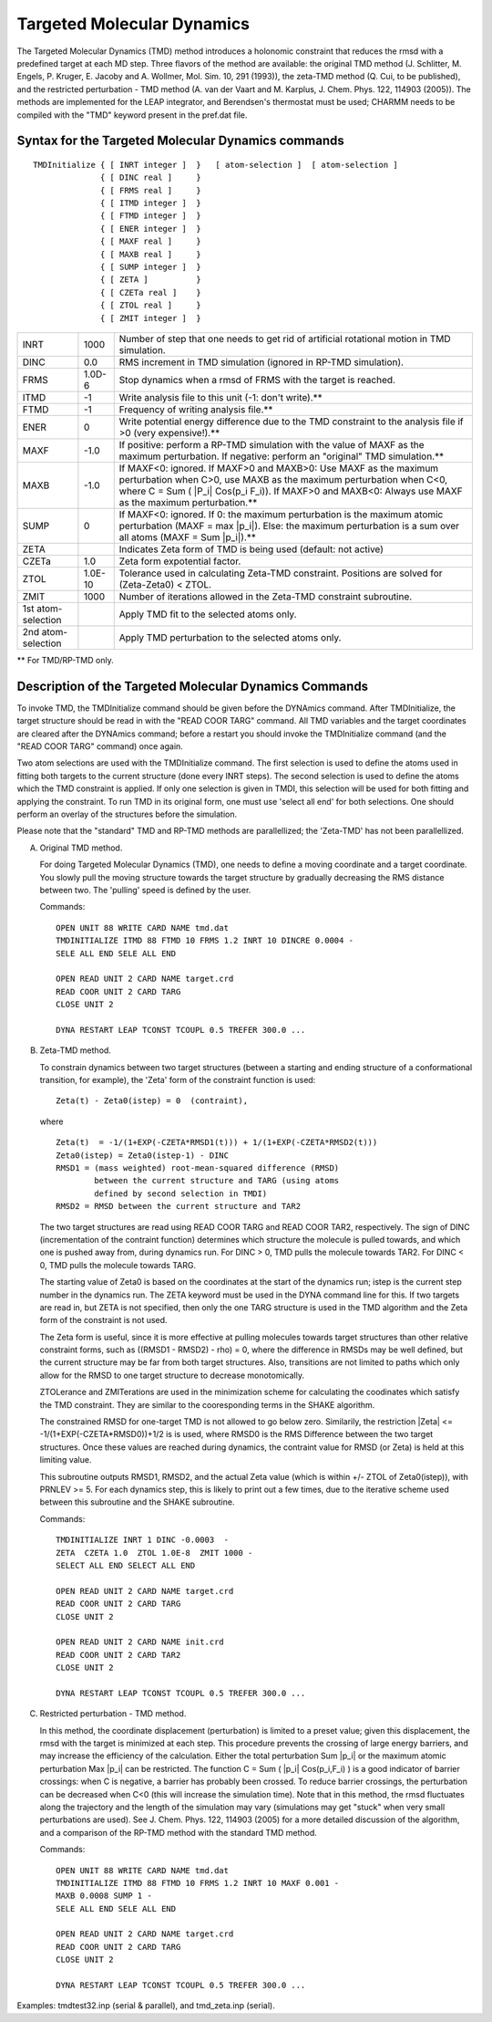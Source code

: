 .. py:module::tmd

===========================
Targeted Molecular Dynamics
===========================

The Targeted Molecular Dynamics (TMD) method introduces a holonomic
constraint that reduces the rmsd with a predefined target at each MD 
step. Three flavors of the method are available: the original TMD
method (J. Schlitter, M. Engels, P. Kruger, E. Jacoby and A. Wollmer, 
Mol. Sim. 10, 291 (1993)), the zeta-TMD method (Q. Cui, to be 
published), and the restricted perturbation - TMD method (A. van der
Vaart and M. Karplus, J. Chem. Phys. 122, 114903 (2005)).
The methods are implemented for the LEAP integrator, and Berendsen's 
thermostat must be used; CHARMM needs to be compiled with the "TMD"
keyword present in the pref.dat file.

.. _tmd_syntax:

Syntax for the Targeted Molecular Dynamics commands
---------------------------------------------------

::

   TMDInitialize { [ INRT integer ]  }   [ atom-selection ]  [ atom-selection ]
                 { [ DINC real ]     }
                 { [ FRMS real ]     }   
                 { [ ITMD integer ]  }
                 { [ FTMD integer ]  }
                 { [ ENER integer ]  }
                 { [ MAXF real ]     }
                 { [ MAXB real ]     }
                 { [ SUMP integer ]  }
                 { [ ZETA ]          }
                 { [ CZETa real ]    }
                 { [ ZTOL real ]     }
                 { [ ZMIT integer ]  }

================== ======== ================================================================
INRT               1000     Number of step that one needs to get rid of artificial 
                            rotational motion in TMD simulation.
                   
DINC               0.0      RMS increment in TMD simulation (ignored in RP-TMD 
                            simulation).
                   
FRMS               1.0D-6   Stop dynamics when a rmsd of FRMS with the target is reached.
                   
ITMD               -1       Write analysis file to this unit (-1: don't write).** 
                   
FTMD               -1       Frequency of writing analysis file.**
                   
ENER                0       Write potential energy difference due to the TMD constraint
                            to the analysis file if >0 (very expensive!).**
                   
MAXF               -1.0     If positive: perform a RP-TMD simulation with the value of 
                            MAXF as the maximum perturbation.
                            If negative: perform an "original" TMD simulation.**
                   
MAXB               -1.0     If MAXF<0: ignored.
                            If MAXF>0 and MAXB>0: Use MAXF as the maximum perturbation
                            when C>0, use MAXB as the maximum perturbation when C<0,
                            where C = Sum ( |P_i| Cos(p_i F_i)).
                            If MAXF>0 and MAXB<0: Always use MAXF as the maximum
                            perturbation.**
                   
SUMP                0       If MAXF<0: ignored.
                            If 0: the maximum perturbation is the maximum atomic
                            perturbation (MAXF = max |p_i|).
                            Else: the maximum perturbation is a sum over all
                            atoms (MAXF = Sum |p_i|).**
                   
ZETA                        Indicates Zeta form of TMD is being used (default: not active)
                   
CZETa              1.0      Zeta form expotential factor.
                   
ZTOL               1.0E-10  Tolerance used in calculating Zeta-TMD constraint.
                            Positions are solved for (Zeta-Zeta0) < ZTOL.
                   
ZMIT               1000     Number of iterations allowed in the Zeta-TMD constraint
                            subroutine.
1st atom-selection          Apply TMD fit to the selected atoms only.
2nd atom-selection          Apply TMD perturbation to the selected atoms only.
================== ======== ================================================================

** For TMD/RP-TMD only.

.. _tmd_description:

Description of the Targeted Molecular Dynamics Commands
-------------------------------------------------------

To invoke TMD, the TMDInitialize command should be given before the 
DYNAmics command. After TMDInitialize, the target structure should be 
read in with the "READ COOR TARG" command. All TMD variables and the 
target coordinates are cleared after the DYNAmics command; before
a restart you should invoke the TMDInitialize command (and the "READ
COOR TARG" command) once again.

Two atom selections are used with the TMDInitialize command.  The first
selection is used to define the atoms used in fitting both targets
to the current structure (done every INRT steps).  The second selection
is used to define the atoms which the TMD constraint is applied.
If only one selection is given in TMDI, this selection will be used for
both fitting and applying the constraint.  To run TMD in its original
form, one must use 'select all end' for both selections. One should
perform an overlay of the structures before the simulation.

Please note that the "standard" TMD and RP-TMD methods are parallellized; 
the 'Zeta-TMD' has not been parallellized.

A) Original TMD method.

   For doing Targeted Molecular Dynamics (TMD), one needs to define
   a moving coordinate and a target coordinate. You slowly pull the 
   moving structure towards the target structure by gradually decreasing 
   the RMS distance between two. The 'pulling' speed is defined 
   by the user.

   Commands:

   ::
   
      OPEN UNIT 88 WRITE CARD NAME tmd.dat
      TMDINITIALIZE ITMD 88 FTMD 10 FRMS 1.2 INRT 10 DINCRE 0.0004 -
      SELE ALL END SELE ALL END 

      OPEN READ UNIT 2 CARD NAME target.crd
      READ COOR UNIT 2 CARD TARG
      CLOSE UNIT 2

      DYNA RESTART LEAP TCONST TCOUPL 0.5 TREFER 300.0 ...

B) Zeta-TMD method.

   To constrain dynamics between two target structures (between a
   starting and ending structure of a conformational transition,
   for example), the 'Zeta' form of the constraint function is used:

   ::
   
      Zeta(t) - Zeta0(istep) = 0  (contraint),

   where
   
   ::
   
      Zeta(t)  = -1/(1+EXP(-CZETA*RMSD1(t))) + 1/(1+EXP(-CZETA*RMSD2(t)))
      Zeta0(istep) = Zeta0(istep-1) - DINC
      RMSD1 = (mass weighted) root-mean-squared difference (RMSD)
              between the current structure and TARG (using atoms
              defined by second selection in TMDI)
      RMSD2 = RMSD between the current structure and TAR2

   The two target structures are read using READ COOR TARG and READ COOR TAR2, 
   respectively.  The sign of DINC (incrementation of the contraint function) 
   determines which structure the molecule is pulled towards, and which one is 
   pushed away from, during dynamics run. For DINC > 0, TMD pulls the molecule 
   towards TAR2.  For DINC < 0, TMD pulls the molecule towards TARG. 

   The starting value of Zeta0 is based on the coordinates at the start of
   the dynamics run; istep is the current step number in the dynamics run.
   The ZETA keyword must be used in the DYNA command line for this.  If two
   targets are read in, but ZETA is not specified, then only the one TARG
   structure is used in the TMD algorithm and the Zeta form of the
   constraint is not used.
 
   The Zeta form is useful, since it is more effective at pulling molecules
   towards target structures than other relative constraint forms, such as
   ((RMSD1 - RMSD2) - rho) = 0, where the difference in RMSDs may be well
   defined, but the current structure may be far from both target structures.
   Also, transitions are not limited to paths which only allow for the RMSD
   to one target structure to decrease monotomically.
 
   ZTOLerance and ZMITerations are used in the minimization scheme for
   calculating the coodinates which satisfy the TMD constraint. They are
   similar to the cooresponding terms in the SHAKE algorithm.
 
   The constrained RMSD for one-target TMD is not allowed to go below zero.
   Similarily, the restriction |Zeta| <= -1/(1+EXP(-CZETA*RMSD0))+1/2 is
   is used, where RMSD0 is the RMS Difference between the two target
   structures.  Once these values are reached during dynamics, the contraint
   value for RMSD (or Zeta) is held at this limiting value.
 
   This subroutine outputs RMSD1, RMSD2, and the actual Zeta value (which
   is within +/- ZTOL of Zeta0(istep)), with PRNLEV >= 5.  For each dynamics
   step, this is likely to print out a few times, due to the iterative scheme
   used between this subroutine and the SHAKE subroutine.

   Commands:

   ::
   
      TMDINITIALIZE INRT 1 DINC -0.0003  -
      ZETA  CZETA 1.0  ZTOL 1.0E-8  ZMIT 1000 -
      SELECT ALL END SELECT ALL END 

      OPEN READ UNIT 2 CARD NAME target.crd
      READ COOR UNIT 2 CARD TARG
      CLOSE UNIT 2

      OPEN READ UNIT 2 CARD NAME init.crd
      READ COOR UNIT 2 CARD TAR2
      CLOSE UNIT 2

      DYNA RESTART LEAP TCONST TCOUPL 0.5 TREFER 300.0 ...


C) Restricted perturbation - TMD method.

   In this method, the coordinate displacement (perturbation) is limited
   to a preset value; given this displacement, the rmsd with the target
   is minimized at each step. This procedure prevents the crossing of
   large energy barriers, and may increase the efficiency of the calculation.
   Either the total perturbation Sum |p_i| or the maximum atomic
   perturbation Max |p_i| can be restricted.
   The function C = Sum ( |p_i| Cos(p_i,F_i) ) is a good indicator of
   barrier crossings: when C is negative, a barrier has probably been
   crossed. To reduce barrier crossings, the perturbation can be decreased
   when C<0 (this will increase the simulation time). 
   Note that in this method, the rmsd fluctuates along the trajectory and
   the length of the simulation may vary (simulations may get "stuck" when
   very small perturbations are used).
   See J. Chem. Phys. 122, 114903 (2005) for a more detailed discussion
   of the algorithm, and a comparison of the RP-TMD method with the
   standard TMD method.

   Commands:

   ::
   
     OPEN UNIT 88 WRITE CARD NAME tmd.dat
     TMDINITIALIZE ITMD 88 FTMD 10 FRMS 1.2 INRT 10 MAXF 0.001 -
     MAXB 0.0008 SUMP 1 -
     SELE ALL END SELE ALL END 
   
     OPEN READ UNIT 2 CARD NAME target.crd
     READ COOR UNIT 2 CARD TARG
     CLOSE UNIT 2

     DYNA RESTART LEAP TCONST TCOUPL 0.5 TREFER 300.0 ...

Examples: tmdtest32.inp (serial & parallel), and tmd_zeta.inp (serial). 
